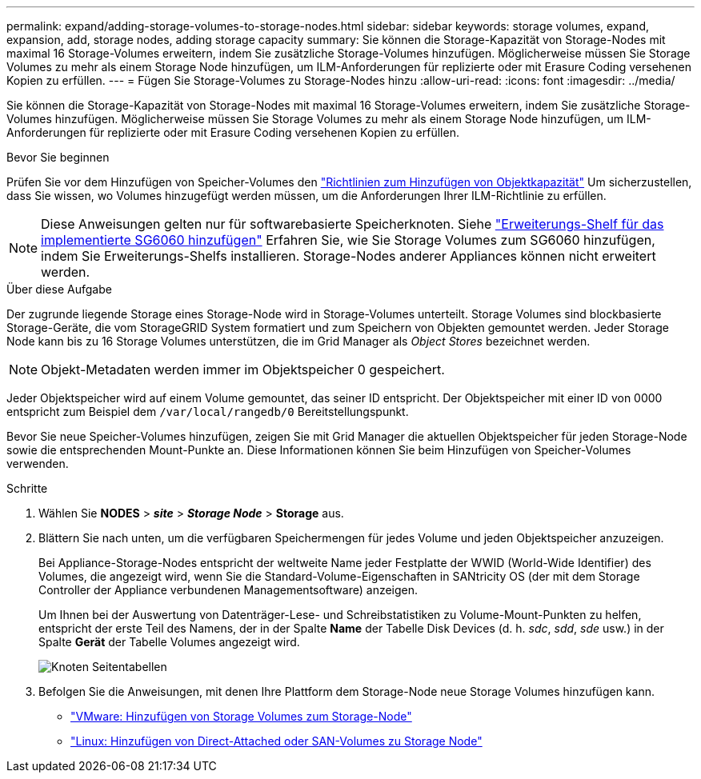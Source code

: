 ---
permalink: expand/adding-storage-volumes-to-storage-nodes.html 
sidebar: sidebar 
keywords: storage volumes, expand, expansion, add, storage nodes, adding storage capacity 
summary: Sie können die Storage-Kapazität von Storage-Nodes mit maximal 16 Storage-Volumes erweitern, indem Sie zusätzliche Storage-Volumes hinzufügen. Möglicherweise müssen Sie Storage Volumes zu mehr als einem Storage Node hinzufügen, um ILM-Anforderungen für replizierte oder mit Erasure Coding versehenen Kopien zu erfüllen. 
---
= Fügen Sie Storage-Volumes zu Storage-Nodes hinzu
:allow-uri-read: 
:icons: font
:imagesdir: ../media/


[role="lead"]
Sie können die Storage-Kapazität von Storage-Nodes mit maximal 16 Storage-Volumes erweitern, indem Sie zusätzliche Storage-Volumes hinzufügen. Möglicherweise müssen Sie Storage Volumes zu mehr als einem Storage Node hinzufügen, um ILM-Anforderungen für replizierte oder mit Erasure Coding versehenen Kopien zu erfüllen.

.Bevor Sie beginnen
Prüfen Sie vor dem Hinzufügen von Speicher-Volumes den link:guidelines-for-adding-object-capacity.html["Richtlinien zum Hinzufügen von Objektkapazität"] Um sicherzustellen, dass Sie wissen, wo Volumes hinzugefügt werden müssen, um die Anforderungen Ihrer ILM-Richtlinie zu erfüllen.


NOTE: Diese Anweisungen gelten nur für softwarebasierte Speicherknoten. Siehe link:../sg6000/adding-expansion-shelf-to-deployed-sg6060.html["Erweiterungs-Shelf für das implementierte SG6060 hinzufügen"] Erfahren Sie, wie Sie Storage Volumes zum SG6060 hinzufügen, indem Sie Erweiterungs-Shelfs installieren. Storage-Nodes anderer Appliances können nicht erweitert werden.

.Über diese Aufgabe
Der zugrunde liegende Storage eines Storage-Node wird in Storage-Volumes unterteilt. Storage Volumes sind blockbasierte Storage-Geräte, die vom StorageGRID System formatiert und zum Speichern von Objekten gemountet werden. Jeder Storage Node kann bis zu 16 Storage Volumes unterstützen, die im Grid Manager als _Object Stores_ bezeichnet werden.


NOTE: Objekt-Metadaten werden immer im Objektspeicher 0 gespeichert.

Jeder Objektspeicher wird auf einem Volume gemountet, das seiner ID entspricht. Der Objektspeicher mit einer ID von 0000 entspricht zum Beispiel dem `/var/local/rangedb/0` Bereitstellungspunkt.

Bevor Sie neue Speicher-Volumes hinzufügen, zeigen Sie mit Grid Manager die aktuellen Objektspeicher für jeden Storage-Node sowie die entsprechenden Mount-Punkte an. Diese Informationen können Sie beim Hinzufügen von Speicher-Volumes verwenden.

.Schritte
. Wählen Sie *NODES* > *_site_* > *_Storage Node_* > *Storage* aus.
. Blättern Sie nach unten, um die verfügbaren Speichermengen für jedes Volume und jeden Objektspeicher anzuzeigen.
+
Bei Appliance-Storage-Nodes entspricht der weltweite Name jeder Festplatte der WWID (World-Wide Identifier) des Volumes, die angezeigt wird, wenn Sie die Standard-Volume-Eigenschaften in SANtricity OS (der mit dem Storage Controller der Appliance verbundenen Managementsoftware) anzeigen.

+
Um Ihnen bei der Auswertung von Datenträger-Lese- und Schreibstatistiken zu Volume-Mount-Punkten zu helfen, entspricht der erste Teil des Namens, der in der Spalte *Name* der Tabelle Disk Devices (d. h. _sdc_, _sdd_, _sde_ usw.) in der Spalte *Gerät* der Tabelle Volumes angezeigt wird.

+
image::../media/nodes_page_storage_tables_vol_expansion.png[Knoten Seitentabellen]

. Befolgen Sie die Anweisungen, mit denen Ihre Plattform dem Storage-Node neue Storage Volumes hinzufügen kann.
+
** link:vmware-adding-storage-volumes-to-storage-node.html["VMware: Hinzufügen von Storage Volumes zum Storage-Node"]
** link:linux-adding-direct-attached-or-san-volumes-to-storage-node.html["Linux: Hinzufügen von Direct-Attached oder SAN-Volumes zu Storage Node"]




